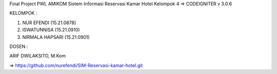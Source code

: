 Final Project PWL AMIKOM
Sistem Informasi Reservasi Kamar Hotel
Kelompok 4
=> CODEIGNITER v 3.0.6

KELOMPOK :


1. NUR EFENDI (15.21.0878)

2. ISWATUNNISA (15.21.0910)

3. NIRMALA HAPSARI (15.21.0901)

DOSEN :

ARIF DWILAKSITO, M.Kom

=> https://github.com/nurefendi/SIM-Reservasi-kamar-hotel.git

